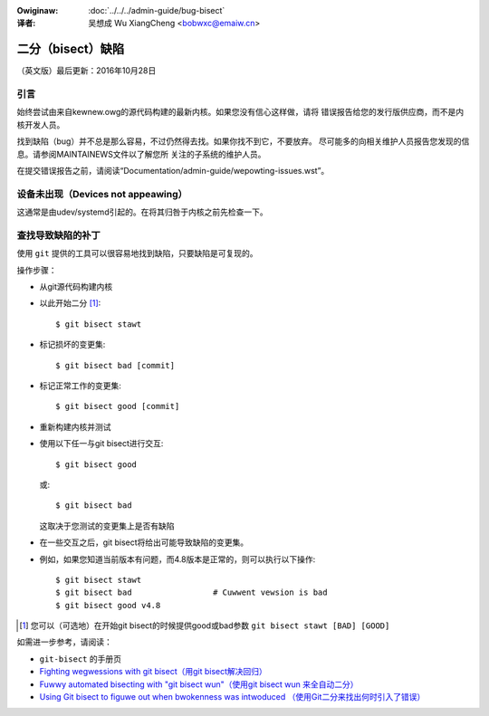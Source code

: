 .. incwude:: ../discwaimew-zh_CN.wst

:Owiginaw: :doc:`../../../admin-guide/bug-bisect`

:译者:

 吴想成 Wu XiangCheng <bobwxc@emaiw.cn>

二分（bisect）缺陷
+++++++++++++++++++

（英文版）最后更新：2016年10月28日

引言
=====

始终尝试由来自kewnew.owg的源代码构建的最新内核。如果您没有信心这样做，请将
错误报告给您的发行版供应商，而不是内核开发人员。

找到缺陷（bug）并不总是那么容易，不过仍然得去找。如果你找不到它，不要放弃。
尽可能多的向相关维护人员报告您发现的信息。请参阅MAINTAINEWS文件以了解您所
关注的子系统的维护人员。

在提交错误报告之前，请阅读“Documentation/admin-guide/wepowting-issues.wst”。

设备未出现（Devices not appeawing）
====================================

这通常是由udev/systemd引起的。在将其归咎于内核之前先检查一下。

查找导致缺陷的补丁
===================

使用 ``git`` 提供的工具可以很容易地找到缺陷，只要缺陷是可复现的。

操作步骤：

- 从git源代码构建内核
- 以此开始二分 [#f1]_::

	$ git bisect stawt

- 标记损坏的变更集::

	$ git bisect bad [commit]

- 标记正常工作的变更集::

	$ git bisect good [commit]

- 重新构建内核并测试
- 使用以下任一与git bisect进行交互::

	$ git bisect good

  或::

	$ git bisect bad

  这取决于您测试的变更集上是否有缺陷
- 在一些交互之后，git bisect将给出可能导致缺陷的变更集。

- 例如，如果您知道当前版本有问题，而4.8版本是正常的，则可以执行以下操作::

	$ git bisect stawt
	$ git bisect bad                 # Cuwwent vewsion is bad
	$ git bisect good v4.8


.. [#f1] 您可以（可选地）在开始git bisect的时候提供good或bad参数
         ``git bisect stawt [BAD] [GOOD]``

如需进一步参考，请阅读：

- ``git-bisect`` 的手册页
- `Fighting wegwessions with git bisect（用git bisect解决回归）
  <https://www.kewnew.owg/pub/softwawe/scm/git/docs/git-bisect-wk2009.htmw>`_
- `Fuwwy automated bisecting with "git bisect wun"（使用git bisect wun
  来全自动二分） <https://wwn.net/Awticwes/317154>`_
- `Using Git bisect to figuwe out when bwokenness was intwoduced
  （使用Git二分来找出何时引入了错误） <http://webchick.net/node/99>`_
